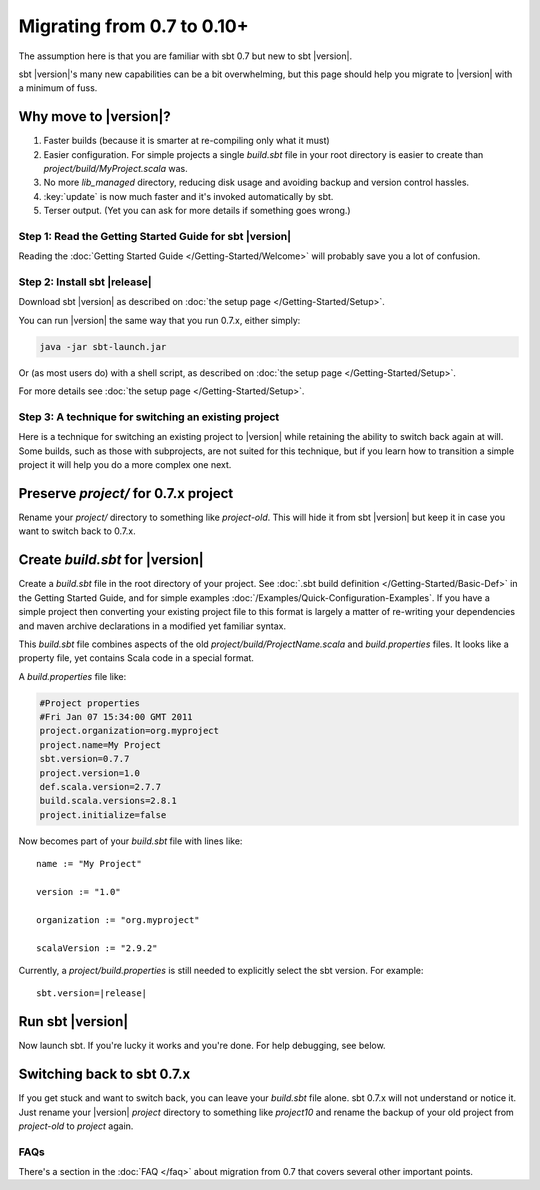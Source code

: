 ===========================
Migrating from 0.7 to 0.10+
===========================

The assumption here is that you are familiar with sbt 0.7 but new to sbt |version|.

sbt |version|'s many new capabilities can be a bit overwhelming, but this
page should help you migrate to |version| with a minimum of fuss.

Why move to |version|?
----------------------

1. Faster builds (because it is smarter at re-compiling only what it
   must)
2. Easier configuration. For simple projects a single `build.sbt` file
   in your root directory is easier to create than
   `project/build/MyProject.scala` was.
3. No more `lib_managed` directory, reducing disk usage and avoiding
   backup and version control hassles.
4. :key:`update` is now much faster and it's invoked automatically by sbt.
5. Terser output. (Yet you can ask for more details if something goes
   wrong.)

Step 1: Read the Getting Started Guide for sbt |version|
========================================================

Reading the :doc:`Getting Started Guide </Getting-Started/Welcome>` will
probably save you a lot of confusion.

Step 2: Install sbt |release|
=============================

Download sbt |version| as described on :doc:`the setup page </Getting-Started/Setup>`.

You can run |version| the same way that you run 0.7.x, either simply:

.. code-block:: console

    java -jar sbt-launch.jar

Or (as most users do) with a shell script, as described on
:doc:`the setup page </Getting-Started/Setup>`.

For more details see :doc:`the setup page </Getting-Started/Setup>`.

Step 3: A technique for switching an existing project
=====================================================

Here is a technique for switching an existing project to |version| while
retaining the ability to switch back again at will. Some builds, such as
those with subprojects, are not suited for this technique, but if you
learn how to transition a simple project it will help you do a more
complex one next.

Preserve `project/` for 0.7.x project
---------------------------------------

Rename your `project/` directory to something like `project-old`.
This will hide it from sbt |version| but keep it in case you want to switch
back to 0.7.x.

Create `build.sbt` for |version|
----------------------------------

Create a `build.sbt` file in the root directory of your project. See
:doc:`.sbt build definition </Getting-Started/Basic-Def>` in the Getting
Started Guide, and for simple examples :doc:`/Examples/Quick-Configuration-Examples`.
If you have a simple project then converting your existing project file
to this format is largely a matter of re-writing your dependencies and
maven archive declarations in a modified yet familiar syntax.

This `build.sbt` file combines aspects of the old
`project/build/ProjectName.scala` and `build.properties` files. It
looks like a property file, yet contains Scala code in a special format.

A `build.properties` file like:

.. code-block:: text

    #Project properties
    #Fri Jan 07 15:34:00 GMT 2011
    project.organization=org.myproject
    project.name=My Project
    sbt.version=0.7.7
    project.version=1.0
    def.scala.version=2.7.7
    build.scala.versions=2.8.1
    project.initialize=false

Now becomes part of your `build.sbt` file with lines like:

::

    name := "My Project"

    version := "1.0"

    organization := "org.myproject"

    scalaVersion := "2.9.2"

Currently, a `project/build.properties` is still needed to explicitly
select the sbt version. For example:

.. parsed-literal::

    sbt.version=\ |release|

Run sbt |version|
-----------------

Now launch sbt. If you're lucky it works and you're done. For help
debugging, see below.

Switching back to sbt 0.7.x
---------------------------

If you get stuck and want to switch back, you can leave your
`build.sbt` file alone. sbt 0.7.x will not understand or notice it.
Just rename your |version| `project` directory to something like
`project10` and rename the backup of your old project from
`project-old` to `project` again.

FAQs
====

There's a section in the :doc:`FAQ </faq>` about migration from 0.7 that covers
several other important points.

